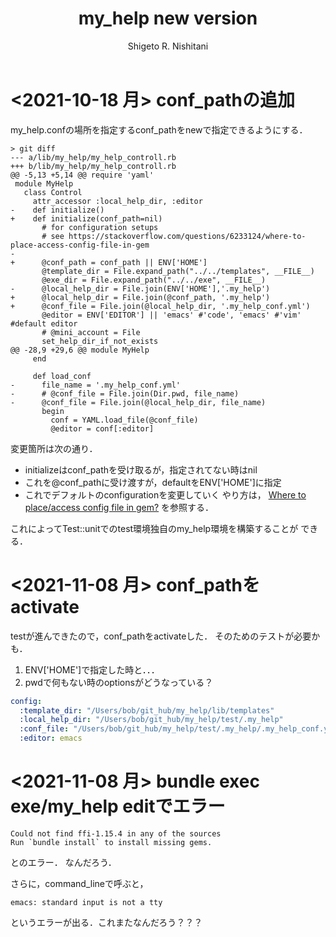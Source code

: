 #+qiita_teams: 5e172c4b5167abe35a3e
#+qiita_private: 6487b0b54e4eda26e9f6
#+OPTIONS: ^:{}
#+STARTUP: indent nolineimages
#+TITLE: my_help new version
#+AUTHOR: Shigeto R. Nishitani
#+EMAIL:     (concat "shigeto_nishitani@mac.com")
#+LANGUAGE:  jp
# +OPTIONS:   H:4 toc:t num:2
#+OPTIONS:   toc:nil
#+TAG: ruby, test, my_help
#+TWITTER: off
# +SETUPFILE: https://fniessen.github.io/org-html-themes/org/theme-readtheorg.setup

* <2021-10-18 月> conf_pathの追加
my_help.confの場所を指定するconf_pathをnewで指定できるようにする．

#+begin_src diff_ruby -n -i
> git diff
--- a/lib/my_help/my_help_controll.rb
+++ b/lib/my_help/my_help_controll.rb
@@ -5,13 +5,14 @@ require 'yaml'
 module MyHelp
   class Control
     attr_accessor :local_help_dir, :editor
-    def initialize()
+    def initialize(conf_path=nil)
       # for configuration setups
       # see https://stackoverflow.com/questions/6233124/where-to-place-access-config-file-in-gem
-
+      @conf_path = conf_path || ENV['HOME']
       @template_dir = File.expand_path("../../templates", __FILE__)
       @exe_dir = File.expand_path("../../exe", __FILE__)
-      @local_help_dir = File.join(ENV['HOME'],'.my_help')
+      @local_help_dir = File.join(@conf_path, '.my_help')
+      @conf_file = File.join(@local_help_dir, '.my_help_conf.yml')
       @editor = ENV['EDITOR'] || 'emacs' #'code', 'emacs' #'vim' #default editor
       # @mini_account = File
       set_help_dir_if_not_exists
@@ -28,9 +29,6 @@ module MyHelp
     end
 
     def load_conf
-      file_name = '.my_help_conf.yml'
-      # @conf_file = File.join(Dir.pwd, file_name)
-      @conf_file = File.join(@local_help_dir, file_name)
       begin
         conf = YAML.load_file(@conf_file)
         @editor = conf[:editor]
#+end_src

変更箇所は次の通り．
- initializeはconf_pathを受け取るが，指定されてない時はnil
- これを@conf_pathに受け渡すが，defaultをENV['HOME']に指定
- これでデフォルトのconfigurationを変更していく
  やり方は，
  [[https://stackoverflow.com/questions/6233124/where-to-place-access-config-file-in-gem][Where to place/access config file in gem?]]
  を参照する．

これによってTest::unitでのtest環境独自のmy_help環境を構築することが
できる．

* <2021-11-08 月> conf_pathをactivate
testが進んできたので，conf_pathをactivateした．
そのためのテストが必要かも．

1. ENV['HOME']で指定した時と．．．
1. pwdで何もない時のoptionsがどうなっている？

#+begin_src yaml
config:
  :template_dir: "/Users/bob/git_hub/my_help/lib/templates"
  :local_help_dir: "/Users/bob/git_hub/my_help/test/.my_help"
  :conf_file: "/Users/bob/git_hub/my_help/test/.my_help/.my_help_conf.yml"
  :editor: emacs
#+end_src


* <2021-11-08 月> bundle exec exe/my_help editでエラー
#+begin_src shell
Could not find ffi-1.15.4 in any of the sources
Run `bundle install` to install missing gems.
#+end_src
とのエラー．
なんだろう．

さらに，command_lineで呼ぶと，
: emacs: standard input is not a tty
というエラーが出る．これまたなんだろう？？？


